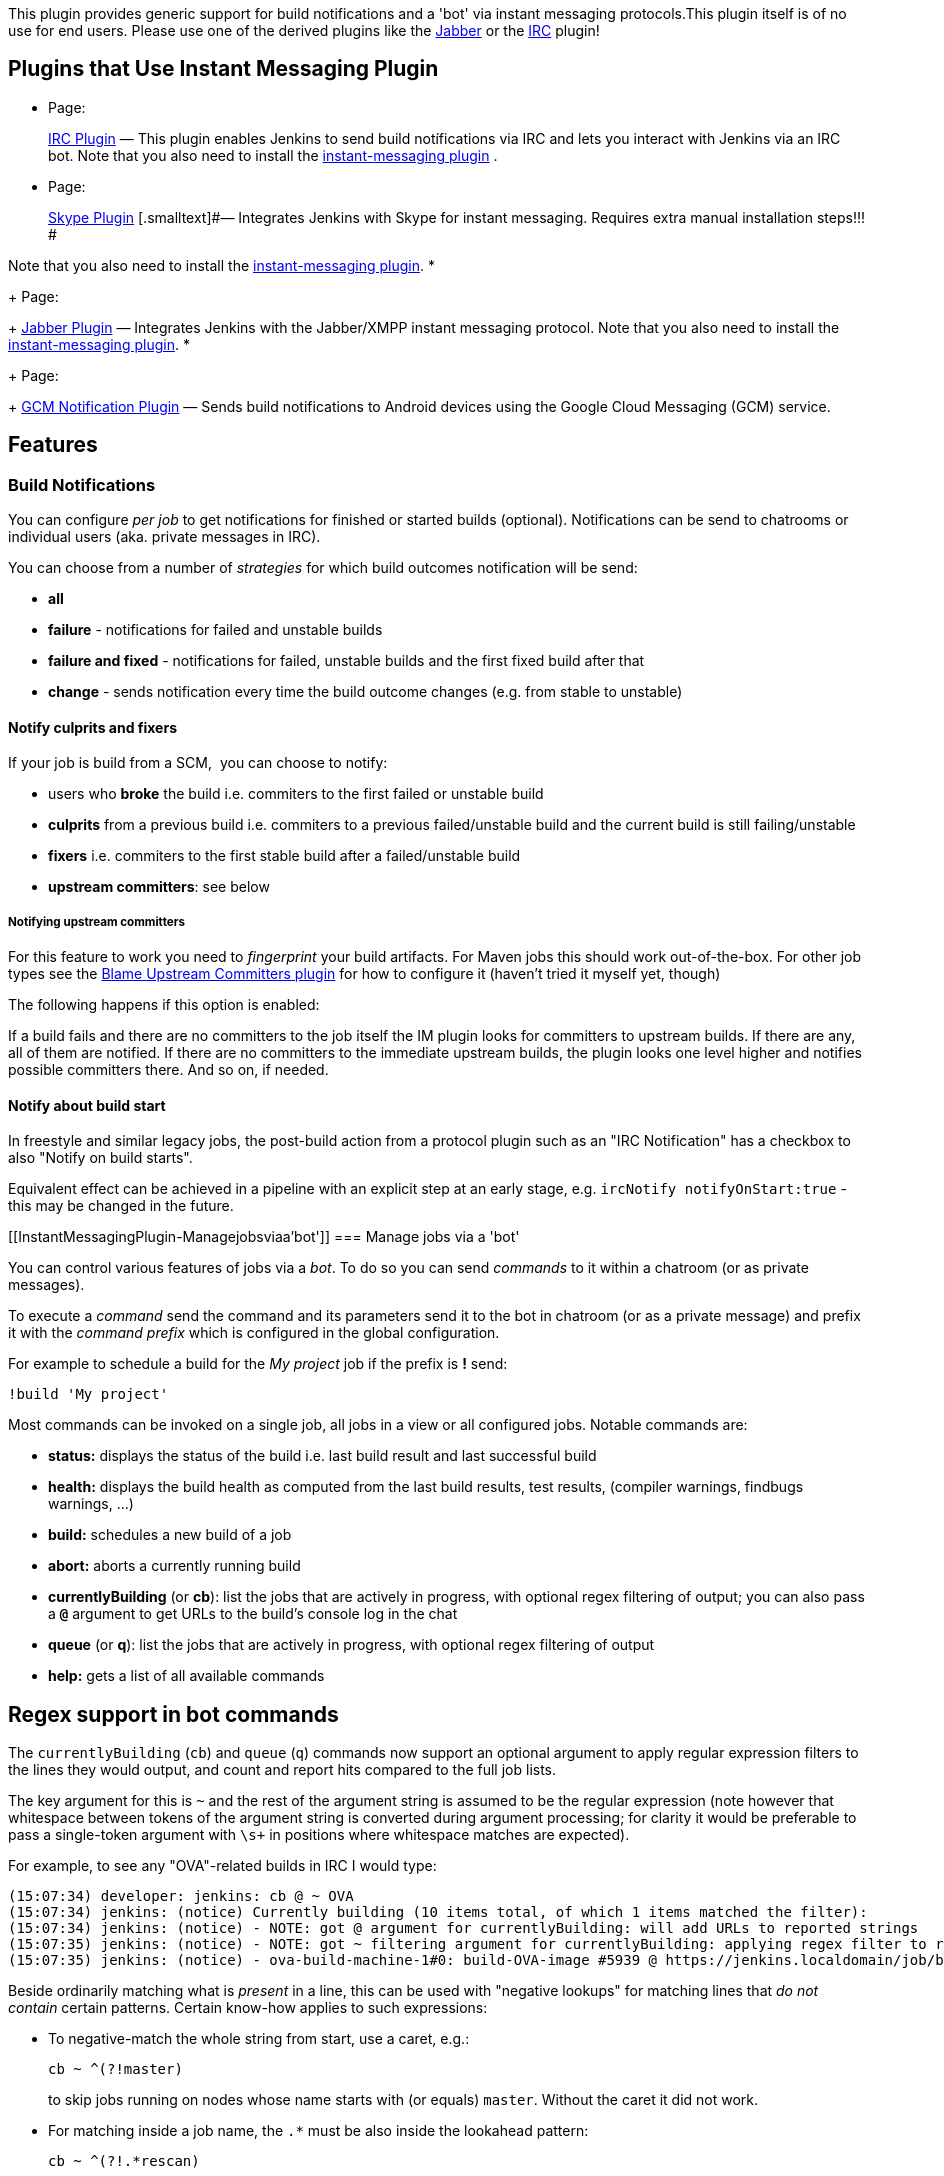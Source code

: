 This plugin provides generic support for build notifications and a 'bot'
via instant messaging protocols.This plugin itself is of no use for end
users. Please use one of the derived plugins like the
https://wiki.jenkins-ci.org/display/JENKINS/Jabber+Plugin[Jabber] or the
https://wiki.jenkins-ci.org/display/JENKINS/IRC+Plugin[IRC] plugin!

[[InstantMessagingPlugin-PluginsthatUseInstantMessagingPlugin]]
== Plugins that Use Instant Messaging Plugin

* {blank}
+
[.icon .aui-icon .content-type-page]#Page:#
+
https://wiki.jenkins-ci.org/display/JENKINS/IRC+Plugin[IRC Plugin]
[.smalltext]#— This plugin enables Jenkins to send build notífications
via IRC and lets you interact with Jenkins via an IRC bot. Note that you
also need to install the
http://wiki.jenkins-ci.org/display/HUDSON/Instant+Messaging+Plugin[instant-messaging
plugin] .#
* {blank}
+
[.icon .aui-icon .content-type-page]#Page:#
+
https://wiki.jenkins-ci.org/display/JENKINS/Skype+Plugin[Skype Plugin]
[.smalltext]#— Integrates Jenkins with Skype for instant messaging.
Requires extra manual installation steps!!! #

Note that you also need to install the
http://wiki.jenkins-ci.org/display/JENKINS/Instant+Messaging+Plugin[instant-messaging
plugin].
* {blank}
+
[.icon .aui-icon .content-type-page]#Page:#
+
https://wiki.jenkins-ci.org/display/JENKINS/Jabber+Plugin[Jabber Plugin]
[.smalltext]#— Integrates Jenkins with the Jabber/XMPP instant messaging
protocol. Note that you also need to install the
http://wiki.jenkins-ci.org/display/JENKINS/Instant+Messaging+Plugin[instant-messaging
plugin].#
* {blank}
+
[.icon .aui-icon .content-type-page]#Page:#
+
https://wiki.jenkins-ci.org/display/JENKINS/GCM+Notification+Plugin[GCM
Notification Plugin] [.smalltext]#— Sends build notifications to Android
devices using the Google Cloud Messaging (GCM) service.#

[[InstantMessagingPlugin-Features]]
== Features

[[InstantMessagingPlugin-BuildNotifications]]
=== Build Notifications

You can configure _per job_ to get notifications for finished or started
builds (optional). Notifications can be send to chatrooms or individual
users (aka. private messages in IRC).

You can choose from a number of _strategies_ for which build outcomes
notification will be send:

* *all*
* *failure* - notifications for failed and unstable builds
* *failure and fixed* - notifications for failed, unstable builds and
the first fixed build after that
* *change* - sends notification every time the build outcome changes
(e.g. from stable to unstable)

[[InstantMessagingPlugin-Notifyculpritsandfixers]]
==== Notify culprits and fixers

If your job is build from a SCM,  you can choose to notify:

* users who *broke* the build i.e. commiters to the first failed or
unstable build
* *culprits* from a previous build i.e. commiters to a previous
failed/unstable build and the current build is still failing/unstable
* *fixers* i.e. commiters to the first stable build after a
failed/unstable build
* *upstream committers*: see below

[[InstantMessagingPlugin-Notifyingupstreamcommitters]]
===== Notifying upstream committers

For this feature to work you need to _fingerprint_ your build artifacts.
For Maven jobs this should work out-of-the-box. For other job types see
the
https://wiki.jenkins-ci.org/display/JENKINS/Blame+Upstream+Committers+Plugin[Blame
Upstream Committers plugin] for how to configure it (haven't tried it
myself yet, though)

The following happens if this option is enabled:

If a build fails and there are no committers to the job itself the IM
plugin looks for committers to upstream builds. If there are any, all of
them are notified. If there are no committers to the immediate upstream
builds, the plugin looks one level higher and notifies possible
committers there. And so on, if needed.

[[InstantMessagingPlugin-Notifyaboutbuildstart]]
==== Notify about build start

In freestyle and similar legacy jobs, the post-build action from a
protocol plugin such as an "IRC Notification" has a checkbox to also
"Notify on build starts".

Equivalent effect can be achieved in a pipeline with an explicit step at
an early stage, e.g. `+ircNotify notifyOnStart:true+` - this may be
changed in the future.

[[InstantMessagingPlugin-Managejobsviaa'bot']]
=== Manage jobs via a 'bot'

You can control various features of jobs via a _bot_. To do so you can
send _commands_ to it within a chatroom (or as private messages).

To execute a _command_ send the command and its parameters send it to
the bot in chatroom (or as a private message) and prefix it with the
_command prefix_ which is configured in the global configuration.

For example to schedule a build for the _My project_ job if the prefix
is *!* send:

[source,syntaxhighlighter-pre]
----
!build 'My project'
----

Most commands can be invoked on a single job, all jobs in a view or all
configured jobs. Notable commands are:

* *status:* displays the status of the build i.e. last build result and
last successful build
* *health:* displays the build health as computed from the last build
results, test results, (compiler warnings, findbugs warnings, ...)
* *build:* schedules a new build of a job
* *abort:* aborts a currently running build
* *currentlyBuilding* (or *cb*): list the jobs that are actively in
progress, with optional regex filtering of output; you can also pass
a *`+@+`* argument to get URLs to the build's console log in the chat
* *queue* (or *q*): list the jobs that are actively in progress, with
optional regex filtering of output
* *help:* gets a list of all available commands

[[InstantMessagingPlugin-Regexsupportinbotcommands]]
== Regex support in bot commands

The `+currentlyBuilding+` (`+cb+`) and `+queue+` (`+q+`) commands now
support an optional argument to apply regular expression filters to the
lines they would output, and count and report hits compared to the full
job lists.

The key argument for this is `+~+` and the rest of the argument string
is assumed to be the regular expression (note however that whitespace
between tokens of the argument string is converted during argument
processing; for clarity it would be preferable to pass a single-token
argument with `+\s++` in positions where whitespace matches are
expected).

For example, to see any "OVA"-related builds in IRC I would type:

[source,syntaxhighlighter-pre]
----
(15:07:34) developer: jenkins: cb @ ~ OVA
(15:07:34) jenkins: (notice) Currently building (10 items total, of which 1 items matched the filter):
(15:07:34) jenkins: (notice) - NOTE: got @ argument for currentlyBuilding: will add URLs to reported strings
(15:07:35) jenkins: (notice) - NOTE: got ~ filtering argument for currentlyBuilding: applying regex filter to reported strings: OVA
(15:07:35) jenkins: (notice) - ova-build-machine-1#0: build-OVA-image #5939 @ https://jenkins.localdomain/job/build-OVA-image/5939/console (Elapsed time: 1 min 0 sec, Estimated remaining time: 3 min 58 sec)
----

Beside ordinarily matching what is _present_ in a line, this can be used
with "negative lookups" for matching lines that _do not contain_ certain
patterns. Certain know-how applies to such expressions:

* To negative-match the whole string from start, use a caret, e.g.: 
+
[source,syntaxhighlighter-pre]
----
cb ~ ^(?!master)
----
+
to skip jobs running on nodes whose name starts with (or equals)
`+master+`. Without the caret it did not work.

* For matching inside a job name, the `+.*+` must be also inside the
lookahead pattern: 
+
[source,syntaxhighlighter-pre]
----
cb ~ ^(?!.*rescan)
----
+
would list only jobs whose IM report line does NOT include `+rescan+`.

[[InstantMessagingPlugin-Issues/Gotchas]]
== Issues/Gotchas

* This plugin serializes all builds for a job which is configured with
the _Execute concurrent builds_ option. Means: build n will never finish
before build n+1. Build n+1 will always wait until n finishes - even if
n+1 would have finished long before n. This is required because the
plugin needs to determine the build result trend  (e.g. for FIXED, STILL
FAILING, STILL UNSTABLE) for the notifications.
* Pipeline support for start-of-build notifications currently requires a
special syntax, detailed elsewhere in this article.

[[InstantMessagingPlugin-Changelog]]
== Changelog

[[InstantMessagingPlugin-Version1.38(2019-08-09)]]
=== Version 1.38 (2019-08-09)

https://github.com/jenkinsci/instant-messaging-plugin/compare/instant-messaging-1.37...jenkinsci:instant-messaging-1.38

* Updated the POM for Java 8 requirement and workflow-job build
dependency
* Lots of cleanup for "checkstyle" warnings, and a few other cleanups,
to ease the codebase maintenance and make future PRs cleaner on CI
* Updated the README (CI build badge, description, nuances on regex in
bot commands)
* Ported optional regular expression filtering of output into the
`+queue+` bot command
* Shorter outputs when `+currentlyBuilding+` and `+queue+` commands have
nothing to filter and show (less spam on IM channel)
* Added support for a `+customMessage+` (primarily intended to be used
from pipeline steps in protocol plugins like IRCbot) that sends out to
specified (or default) targets the provided custom message, instead of
build started/completed notifications
* Added support for build-start notifications from a pipeline step (e.g.
`+ircNotify notifyOnStart:true+`) which is intended as a *temporary*
solution to the problem of not having support for an IM-specific
`+options{...}+` setting in pipelines yet, and so reporting "NOT BUILT"
(completion-notification mode) if there was no verdict yet

[[InstantMessagingPlugin-Version1.37(2019-08-06)]]
=== Version 1.37 (2019-08-06)

https://github.com/jenkinsci/instant-messaging-plugin/compare/instant-messaging-1.36...jenkinsci:instant-messaging-1.37

* Updated instant-messaging-parent-plugin version needed for this plugin
(refers to modern versions of maven repository, etc.)
* Clean up of complaints from findbugs to make the code better and
releasing possible
* (Note: there are still some checkstyle warnings to be fixed later,
they were not blockers for a release procedure)

[[InstantMessagingPlugin-Version1.36(2019-08-02)]]
=== Version 1.36 (2019-08-02)

https://github.com/jenkinsci/instant-messaging-plugin/compare/instant-messaging-1.35...jenkinsci:instant-messaging-1.36

* (Not really released all the way to Update center, just tagged)
* Lots of style (whitespace consistency, some javadoc markup) cleanup in
the source code
* Updated Jenkins core version needed for the plugin
* Added foundations for pipeline support (for ability to add steps
implementations in protocol plugins like Jabber and IRC):
** https://github.com/jenkinsci/instant-messaging-plugin/pull/16
[.jira-issue .conf-macro .output-block]#
https://issues.jenkins-ci.org/browse/JENKINS-36826[[.aui-icon .aui-icon-wait .issue-placeholder]##
##JENKINS-36826] - [.summary]#Getting issue details...#
[.aui-lozenge .aui-lozenge-subtle .aui-lozenge-default .issue-placeholder]#STATUS#
#
* Added a Jenkinsfile to build the plugin itself on CI
* Extended the `+cb+`  (`+currentlyBuilding+`) bot command with:
** a counter of running jobs: part of
https://github.com/jenkinsci/instant-messaging-plugin/pull/18 
[.jira-issue .conf-macro .output-block]#
https://issues.jenkins-ci.org/browse/JENKINS-55538[[.aui-icon .aui-icon-wait .issue-placeholder]##
##JENKINS-55538] - [.summary]#Getting issue details...#
[.aui-lozenge .aui-lozenge-subtle .aui-lozenge-default .issue-placeholder]#STATUS#
#  
** optional abilities to filter the reported lines by a regular
expression: part of
https://github.com/jenkinsci/instant-messaging-plugin/pull/20 
[.jira-issue .conf-macro .output-block]#
https://issues.jenkins-ci.org/browse/JENKINS-55755[[.aui-icon .aui-icon-wait .issue-placeholder]##
##JENKINS-55755] - [.summary]#Getting issue details...#
[.aui-lozenge .aui-lozenge-subtle .aui-lozenge-default .issue-placeholder]#STATUS#
#  
** optional abilities to display an URL to the running build's console
log: part of
https://github.com/jenkinsci/instant-messaging-plugin/pull/20 and
https://github.com/jenkinsci/instant-messaging-plugin/pull/23
* Extended the `+build+` bot command with better integration of IM
username and the Jenkins username, permissions check, etc.:
** https://github.com/jenkinsci/instant-messaging-plugin/pull/19 
[.jira-issue .conf-macro .output-block]#
https://issues.jenkins-ci.org/browse/JENKINS-55757[[.aui-icon .aui-icon-wait .issue-placeholder]##
##JENKINS-55757] - [.summary]#Getting issue details...#
[.aui-lozenge .aui-lozenge-subtle .aui-lozenge-default .issue-placeholder]#STATUS#
#
** https://github.com/jenkinsci/instant-messaging-plugin/pull/21
[.jira-issue .conf-macro .output-block]#
https://issues.jenkins-ci.org/browse/JENKINS-55760[[.aui-icon .aui-icon-wait .issue-placeholder]##
##JENKINS-55760] - [.summary]#Getting issue details...#
[.aui-lozenge .aui-lozenge-subtle .aui-lozenge-default .issue-placeholder]#STATUS#
#
* Extended the `+queue+` bot command with a counter of waiting
jobs: part of
https://github.com/jenkinsci/instant-messaging-plugin/pull/18

[[InstantMessagingPlugin-Version1.35(2015-05-12)]]
=== Version 1.35 (2015-05-12)

https://github.com/jenkinsci/instant-messaging-plugin/compare/instant-messaging-1.34...jenkinsci:instant-messaging-1.35

* Internal optimizations and improvements
* De-facto the last release for 4 further years...

[[InstantMessagingPlugin-Version1.34(2015-03-14)]]
=== Version 1.34 (2015-03-14)

* *Require Java 7*. From this version on Java 7 is required to run the
plugin. This is in line with Jenkins requiring Java 7 in newer versions,
too.
* Fixed: plugin prevents proper shutdown of Jenkins
(https://issues.jenkins-ci.org/browse/JENKINS-27359[JENKINS-27359])

[[InstantMessagingPlugin-Version1.30(August30th,2014)]]
=== Version 1.30 (August 30th, 2014)

* Fixed incompability with Jenkins 1.577+

[[InstantMessagingPlugin-Version1.29(June8th,2014)]]
=== Version 1.29 (June 8th, 2014)

* Fix spurious NPE if previous build is still running
(https://issues.jenkins-ci.org/browse/JENKINS-23315[JENKINS-23315])

[[InstantMessagingPlugin-Version1.28(October17th2013)]]
=== Version 1.28 (October 17th 2013)

* Links to failed tests need to be URL encoded
(https://issues.jenkins-ci.org/browse/JENKINS-19944[JENKINS-19944])

[[InstantMessagingPlugin-Version1.26(August,10th2013)]]
=== Version 1.26 (August, 10th 2013)

* Added support to address jobs by display name in bot commands
(https://issues.jenkins-ci.org/browse/JENKINS-17565[JENKINS-17565])
* Support default values of parameters
(https://issues.jenkins-ci.org/browse/JENKINS-19140[JENKINS-19140])
* Support all 'simple' parameter types (boolean, string password, run,
...)

[[InstantMessagingPlugin-Version1.25(January,1st2013)]]
=== Version 1.25 (January, 1st 2013)

* Added missing permission checks for abort and comment bot commands
(https://issues.jenkins-ci.org/browse/JENKINS-16232[JENKINS-16232])

[[InstantMessagingPlugin-Version1.23,1.24]]
=== Version 1.23, 1.24

No user visible changes.

[[InstantMessagingPlugin-Version1.22]]
=== Version 1.22

* Fixed an incompatibility between Jabber and IRC plugin
(https://issues.jenkins-ci.org/browse/JENKINS-10589[JENKINS-10589])
* Store passwords scrambled in config files to prevent accidental
exposure
(https://issues.jenkins-ci.org/browse/JENKINS-13607[JENKINS-13607])

[[InstantMessagingPlugin-Version1.21]]
=== Version 1.21

* Support authentication in Jenkins with non-password credentials
https://issues.jenkins-ci.org/browse/JENKINS-11562[JENKINS-11562]
* New configuration option to disable all commands for the bot in chat
rooms https://issues.jenkins-ci.org/browse/JENKINS-11606[JENKINS-11606]

[[InstantMessagingPlugin-Version1.20]]
=== Version 1.20

* Support custom build names like those set via the
https://wiki.jenkins-ci.org/display/JENKINS/Build+Name+Setter+Plugin[Build
Name Setter plugin].
https://issues.jenkins-ci.org/browse/JENKINS-11419[JENKINS-11419]

[[InstantMessagingPlugin-Version1.19]]
=== Version 1.19

* fixed: number of notifications for Matrix jobs doesn't work
https://issues.jenkins-ci.org/browse/JENKINS-8923[JENKINS-8923]

[[InstantMessagingPlugin-Version1.18]]
=== Version 1.18

* new chat notifier to print summary + build parameters
* other minor changes

[[InstantMessagingPlugin-Version1.17]]
=== Version 1.17

* Fixed: permissions didn't apply for the build and userstat bot
commands https://issues.jenkins-ci.org/browse/JENKINS-9694[JENKINS-9694]

[[InstantMessagingPlugin-Version1.16]]
=== Version 1.16

* added new bot command to show the currently building jobs
https://issues.jenkins-ci.org/browse/JENKINS-9560[JENKINS-9560]

[[InstantMessagingPlugin-Version1.15]]
=== Version 1.15

* added option to configure the number of notifications for Matrix jobs:
only for parent, only for configurations, both
https://issues.jenkins-ci.org/browse/JENKINS-8923[JENKINS-8923]

[[InstantMessagingPlugin-Version1.14]]
=== Version 1.14

* improvement: don't send 'oh no, you've broken ...' notifications for
builds which have improved from FAILURE to UNSTABLE
https://issues.jenkins-ci.org/browse/JENKINS-9942[JENKINS-9942]
* improved notification of upstream committers - i.e. notifies all
upstream committers since the previous successful build
* fixed other minor issues

[[InstantMessagingPlugin-Version1.13]]
=== Version 1.13

* fixed: NoSuchMethodError when running with newer Hudson versions (>=
1.343) http://issues.jenkins-ci.org/browse/JENKINS-8113[JENKINS-8113]

[[InstantMessagingPlugin-Version1.12]]
=== Version 1.12

* fixed: NoSuchMethodError when running with newer Hudson versions (>>
1.327) http://issues.jenkins-ci.org/browse/JENKINS-8113[JENKINS-8113]
(didn't work)

[[InstantMessagingPlugin-Versions1.11]]
=== Versions 1.11

* new feature: new chat notifier which prints the failing tests, too
http://issues.jenkins-ci.org/browse/JENKINS-7035[JENKINS-7035]

[[InstantMessagingPlugin-Version1.10]]
=== Version 1.10

* improvement: bot commands are now extensible and open for other
plugins (see class BotCommand).
* improvement: added an extension point to customize the message the bot
sends to chats for notification (see class BuildToChatNotifier).

[[InstantMessagingPlugin-Version1.9]]
=== Version 1.9

* fixed: disconnects (and no reconnects) when changing the global config
(https://issues.jenkins-ci.org/browse/JENKINS-6993[JENKINS-6993])
* improved behaviour when plugin is disabled. I.e. doesn't log
unnecessary stuff.
* fixed: plugins configure option not visible
http://issues.jenkins-ci.org/browse/JENKINS-5978[JENKINS-5978]
http://issues.jenkins-ci.org/browse/JENKINS-5233[JENKINS-5233]

[[InstantMessagingPlugin-Version1.8]]
=== Version 1.8

* fixed: _notify upstream commiter_ would have notified committers of
'old' builds
(http://issues.jenkins-ci.org/browse/JENKINS-6712[JENKINS-6712] )
* improvement: print useful project names for matrix jobs
(http://issues.jenkins-ci.org/browse/JENKINS-6560[JENKINS-6560] )
* fixed: don't delay Hudson startup
(http://issues.jenkins-ci.org/browse/JENKINS-4346[JENKINS-4346] )
* feature: _userstat_ command for bot
(http://issues.jenkins-ci.org/browse/JENKINS-6147[JENKINS-6147] )
* fixed: don't count offline computer for the executors count
(http://issues.jenkins-ci.org/browse/JENKINS-6387[JENKINS-6387] )

[[InstantMessagingPlugin-Version1.7]]
=== Version 1.7

* allow to pass build parameters with the _build_ command
(http://issues.jenkins-ci.org/browse/JENKINS-5058[JENKINS-5058] )

[[InstantMessagingPlugin-Version1.5]]
=== Version 1.5

* internal restructuring to support password-protected chatrooms in
ircbot

[[InstantMessagingPlugin-Version1.4]]
=== Version 1.4

* new option to inform upstream committers
(http://issues.jenkins-ci.org/browse/JENKINS-4629[JENKINS-4629] )
